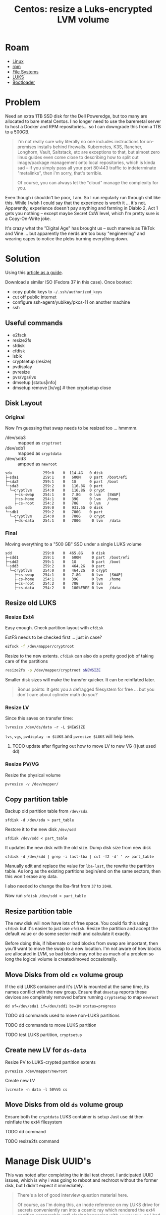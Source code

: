 :PROPERTIES:
:ID:       258fd4df-5aa1-4747-a470-5feb2f977c92
:END:
#+TITLE: Centos: resize a Luks-encrypted LVM volume
#+CATEGORY: slips
#+TAGS:  

* Roam
+ [[id:bdae77b1-d9f0-4d3a-a2fb-2ecdab5fd531][Linux]]
+ [[id:ca4acf9b-775b-4957-b19a-0988b7f429c5][rpm]]
+ [[id:d7cc15ac-db8c-4eff-9a1e-f6de0eefe638][File Systems]]
+ [[id:24c5cf12-0f0e-412b-9574-6190769b3223][LUKS]]
+ [[id:95146708-4046-4cdb-a5df-e15594f17733][Bootloader]]


* Problem

Need an extra 1TB SSD disk for the Dell Poweredge, but too many are allocated
to bare metal Centos. I no longer need to use the baremetal server to host a
Docker and RPM repositories... so I can downgrade this from a 1TB to a 500GB.

#+begin_quote
I'm not really sure why literally no one includes instructions for on-premises
installs behind firewalls. Kubernetes, K3S, Rancher, Longhorn, Vault, Saltstack,
etc are exceptions to that, but almost zero linux guides even come close to
describing how to split out image/package management onto local repositories,
which is kinda sad -- if you simply pass all your port 80:443 traffic to
indeterminate "metalinks", then i'm sorry, that's terrible.

Of course, you can always let the "cloud" manage the complexity for you.
#+end_quote

Even though i shouldn't be poor, I am. So I run regularly run through shit like
this. While I wish I could say that the experience is worth it ... it's not.
Apparently, experience doesn't pay anything and farming in Diablo 2, Act 1 gets
you nothing -- except maybe Secret CoW level, which I'm pretty sure is a
Copy-On-Write joke.

It's crazy what the "Digital Age" has brought us -- such marvels as TikTok and
Vine ... but apparently the nerds are too busy "engineering" and wearing capes
to notice the plebs burning everything down.

* Solution

Using this [[https://www.golinuxcloud.com/linux-move-directory-to-another-partition/#Step_7_Manage_SELinux_Optional][article as a guide]].

Download a similar ISO (Fedora 37 in this case). Once booted:

+ copy public keys to =~/.ssh/authorized_keys=
+ cut off public internet
+ configure ssh-agent/yubikey/pkcs-11 on another machine
+ ssh

** Useful commands

+ e2fsck
+ resize2fs
+ sfdisk
+ cfdisk
+ lsblk
+ cryptsetup (resize)
+ pvdisplay
+ pvresize
+ pvs/vgs/lvs
+ dmsetup [status|info]
+ dmsetup remove [lv/vg] # then cryptsetup close

** Disk Layout

*** Original

Now I'm guessing that swap needs to be resized too ... hmmmm.

+ /dev/sda3 :: mapped as =cryptroot=
+ /dev/sdb1 :: mapped as =cryptdata=
+ /dev/sdd3 :: ampped as =newroot=

#+begin_example
sda              259:0    0  114.4G   0 disk
├─sda1           259:1    0   600M    0 part  /boot/efi
├─sda2           259:1    0   1G      0 part  /boot
└─sda3           259:2    0   116.8G  0 part
  └─cryptlvm     254:0    0   116.8G  0 crypt
    ├─cs-swap    254:1    0   7.8G    0 lvm   [SWAP]
    ├─cs-home    254:1    0   39G     0 lvm   /home
    ├─cs-root    254:2    0   70G     0 lvm   /
sdb              259:0    0   931.5G  0 disk
└─sdb1           259:2    0   700G    0 part
  └─cryptlvm     254:0    0   700G    0 crypt
    ├─ds-data    254:1    0   700G     0 lvm   /data
#+end_example

*** Final

Moving everything to a "500 GB" SSD under a single LUKS volume

#+begin_example
sdd              259:0    0  465.8G    0 disk
├─sdd1           259:1    0   600M     0 part  /boot/efi
├─sdd2           259:1    0   1G       0 part  /boot
└─sdd3           259:2    0   464.2G   0 part
  └─cryptlvm     254:0    0   464.2G   0 crypt
    ├─cs-swap    254:1    0   7.8G     0 lvm   [SWAP]
    ├─cs-home    254:1    0   39G      0 lvm   /home
    ├─cs-root    254:2    0   70G      0 lvm   /
    ├─cs-data    254:2    0   100%FREE 0 lvm   /data
#+end_example


** Resize old LUKS

*** Resize Ext4

Easy enough. Check partition layout with =cfdisk=

ExtFS needs to be checked first ... just in case?

#+begin_src bash
e2fsck -f /dev/mapper/cryptroot
#+end_src

Resize to the new extents. =cfdisk= can also do a pretty good job of taking care
of the partitions

#+begin_src bash
resize2fs -p /dev/mapper/cryptroot $NEWSIZE
#+end_src

Smaller disk sizes will make the transfer quicker. It can be reinflated later.

#+begin_quote
Bonus points: It gets you a defragged filesystem for free ... but you don't care
about cylinder math do you?
#+end_quote

*** Resize LV

Since this saves on transfer time:

#+begin_src shell
lvresize /dev/ds/data -r -L $NEWSIZE
#+end_src

=lvs=, =vgs=, =pvdisplay -m $LUKS= and =pvresize $LUKS= will help here.

**** TODO update after figuring out how to move LV to new VG (i just used dd)

*** Resize PV/VG

Resize the physical volume

#+begin_src shell
pvresize -v /dev/mapper/
#+end_src

** Copy partition table

Backup old partition table from =/dev/sda=.

#+begin_src shell
sfdisk -d /dev/sda > part_table
#+end_src

Restore it to the new disk =/dev/sdd=

#+begin_src shell
sfdisk /dev/sdd < part_table
#+end_src

It updates the new disk with the old size. Dump disk size from new disk

#+begin_src shell
sfdisk -d /dev/sdd | grep -i last-lba | cut -f2 -d' ' >> part_table
#+end_src

Manually edit and replace the value for =lba-last=, the rewrite the partition
table. As long as the existing partitions begin/end on the same sectors, then
this won't erase any data.

I also needed to change the lba-first from =37= to =2048=.

Now run =sfdisk /dev/sdd < part_table=

** Resize partition table

The new disk will now have lots of free space. You could fix this using =sfdisk=
but it's easier to just use =cfdisk=. Resize the partition and accept the
default value or do some sector math and calculate it exactly.

Before doing this, if hibernate or bad blocks from swap are important, then
you'll want to move the swap to a new location. I'm not aware of how blocks are
allocated in LVM, so bad blocks may not be as much of a problem so long the
logical volume is created/moved occasionally.

** Move Disks from old =cs= volume group

If the old LUKS container and it's LVM is mounted at the same time, its names
conflict with the new group. Ensure that =dmsetup= reports these devices are
completely removed before running =cryptsetup= to map =newroot=

#+begin_src shell
dd of=/dev/sda1 if=/dev/sdd1 bs=1M status=progress
#+end_src

**** TODO dd commands used to move non-LUKS partitions

**** TODO dd commands to move LUKS partition

**** TODO test LUKS partition, =cryptsetup=

** Create new LV for =ds-data=

Resize PV to LUKS-crypted partition extents

#+begin_src shell
pvresize /dev/mapper/newroot
#+end_src

Create new LV

#+begin_src shell
lvcreate -n data -l 50%VG cs
#+end_src

** Move Disks from old =ds= volume group

Ensure both the =cryptdata= LUKS container is setup Just use =dd= then reinflate the ext4 filesystem

**** TODO dd command

**** TODO resize2fs command

* Manage Disk UUID's

This was noted after completing the initial test chroot. I anticipated UUID
issues, which is why i was going to reboot and rechroot without the former disk,
but I didn't expect it immediately.

#+begin_quote
There's a lot of good interview question material here.

Of course, as I'm doing this, an inode reference on my LUKS drive for secrets
conveniently ran into a cosmic ray which rendered the ext4 partition unreparable
until closing/reopening with =cryptsetup=, so I had to fix that. Initially, the
superblocks coudn't be read. Not sure what happened, but I'm glad the tools are
robust. My last backup doesn't include recent activity.
#+end_quote

Changing the UUID's is necessary as soon as possible. The metadata for changes
to VG/PV/LV keys on UUID's, so if there are duplicate UUID's that map PV's to
VG's, then the LV's associated to this will disappear without the original
disk...

... even though it managed to move the partition correctly? The new LV should have
a separate UUID though.

** Three ways to move forward

You'll have to decide on how to manage the UUID's. Since the =/dev/sdd*= table,
partitions and LUKS container images were copied over, you can only safely
change the boot/efi/luks container (which will require updating =/etc/fstab= in
chroot). However, after opening the luks container, it will be necessary to
identify the metadata mappings and manually change them. I don't think that LVM
VG/LV's link to the LUKS UUID, but the PV probably does.

1. You can take a backup of the LVM metadata created by the changes for both
   LUKS containers (old & new: =/dev/sda3= and =/dev/sdd3=)
   - from here, you can diff the two files, expect to edit the metadata backup
     to restore it later
   - did you know: windows can't diff files /or file trees/ without WSL; you
     need an app for that
   - perhaps no need for tune2fs
2. You can use tune2fs to change UUID's now, but you have to manage metadata now
   - both of the first two will involve two copies of the metadata, manually
     editing UUID's using commandline tools (or by editing the metadata backup
     file)
3. it may be possible to use =dd= over SSH & network socket, in which case, there
   is no real UUID problem, since the metadata is on two systems.
   - it may also be possible to deal with this using iSCSI, but it's likely
     you'll still encounter UUID issues there.

* Rebuild the system to launch on the new disks

For chroot, i'm referencing [[https://wiki.archlinux.org/title/chroot][archwiki]] though Centos/RHEL likely have their own
tools ... but the way these tools mask implementation details is why i'm
referencing the archwiki. So...

** Setup a chroot to the new volume

Since the partition disk was copied, these UUID's should be the same ... not
sure where the problems end there but it certainly includes booting!

#+begin_src shell
newbootUUID=$(blkid -o value -s UUID /dev/sdd2)
newefiUUID=$(blkid -o value -s UUID /dev/sdd1)
#+end_src

Since the =/etc/fstab= declares root disks with UUID, it may be smart to remove
this (or [[https://linuxconfig.org/how-to-retrieve-and-change-partitions-universally-unique-identifier-uuid-on-linux][use tune2fs to change partition UUID]]) before anything gets mounted
automagically. At this point, the original disks are no longer needed, but
should be retained.

Mount root disk.

#+begin_src shell
newroot=/mnt/centosroot
mkdir $newroot
cryptsetup open /dev/sdd3 newroot
mount /dev/mapper/cs-root $newroot
#+end_src

Make a copy of =/etc/fstab=. Note any special options or BTRFS subvolumes there.

#+begin_src shell
cp $newroot/etc/fstab $newroot/etc/fstab.bak
#+end_src

Mount pseudo file systems and devices

#+begin_src shell
mount -t proc /proc $newroot/proc
mount -t sysfs /sys $newroot/sys
mount -o bind /dev $newroot/dev
mount --rbind /sys/firmware/efi/efivars $newroot/sys/firmware/efi/efivars
# cp /etc/resolve.conf $newroot/etc/resolve.conf
#+end_src

Mount other disks

#+begin_src shell
mount /dev/sdd2 $newroot/boot
mount /dev/sdd1 $newroot/boot/efi
mount /dev/mapper/cs-home /home
mount /dev/mapper/cs-data /data
#+end_src

After finishing partitions/disks, then setup chroot to the new root volume on
=/dev/sdd3= and mount them.

#+begin_src shell
chroot $newroot /bin/bash
#+end_src

** Reboot to clear out the system

That tested that chrooting was possible. Reload the system and insert the disks
to avoid UUID issues ...

... but it's too late, the VG/LV mappings were written to the wrong disks/volumes.

*** Fetch LV metadata from other disk

Since this is a live ISO, the LVM backup/metadata is no longer accessible.
Without the metadata on the disk (there is apparently none of it at the metadata
layer) it doesn't matter much that the PE blocks for the PV contain the LV
images.

** Update Bootloader & init

Centos boots with systemd and requires running dracut to rebuilt initramfs

** Update SELinux metadata

